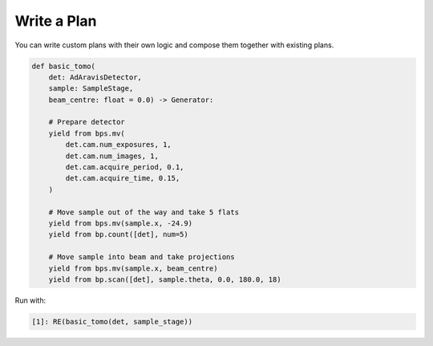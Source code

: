 Write a Plan
============

You can write custom plans with their own logic and compose them together with existing plans.

.. code:: python

    def basic_tomo(
        det: AdAravisDetector, 
        sample: SampleStage, 
        beam_centre: float = 0.0) -> Generator:
        
        # Prepare detector
        yield from bps.mv(
            det.cam.num_exposures, 1,
            det.cam.num_images, 1,
            det.cam.acquire_period, 0.1,
            det.cam.acquire_time, 0.15,
        )
        
        # Move sample out of the way and take 5 flats
        yield from bps.mv(sample.x, -24.9)
        yield from bp.count([det], num=5)

        # Move sample into beam and take projections
        yield from bps.mv(sample.x, beam_centre)
        yield from bp.scan([det], sample.theta, 0.0, 180.0, 18)

Run with:

.. code:: IPython

    [1]: RE(basic_tomo(det, sample_stage))
